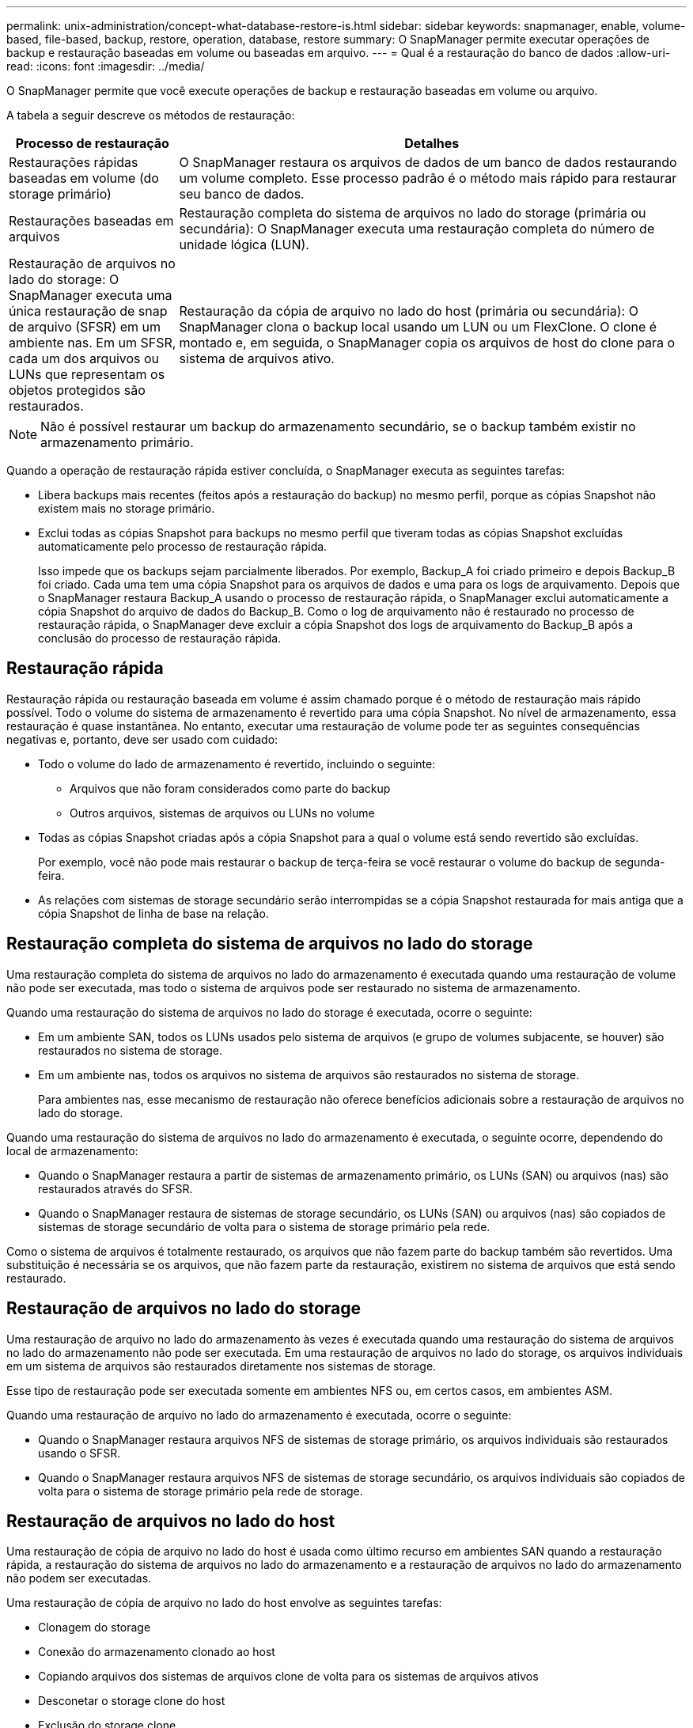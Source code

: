 ---
permalink: unix-administration/concept-what-database-restore-is.html 
sidebar: sidebar 
keywords: snapmanager, enable, volume-based, file-based, backup, restore, operation, database, restore 
summary: O SnapManager permite executar operações de backup e restauração baseadas em volume ou baseadas em arquivo. 
---
= Qual é a restauração do banco de dados
:allow-uri-read: 
:icons: font
:imagesdir: ../media/


[role="lead"]
O SnapManager permite que você execute operações de backup e restauração baseadas em volume ou arquivo.

A tabela a seguir descreve os métodos de restauração:

[cols="1a,3a"]
|===
| Processo de restauração | Detalhes 


 a| 
Restaurações rápidas baseadas em volume (do storage primário)
 a| 
O SnapManager restaura os arquivos de dados de um banco de dados restaurando um volume completo. Esse processo padrão é o método mais rápido para restaurar seu banco de dados.



 a| 
Restaurações baseadas em arquivos
 a| 
Restauração completa do sistema de arquivos no lado do storage (primária ou secundária): O SnapManager executa uma restauração completa do número de unidade lógica (LUN).



 a| 
Restauração de arquivos no lado do storage: O SnapManager executa uma única restauração de snap de arquivo (SFSR) em um ambiente nas. Em um SFSR, cada um dos arquivos ou LUNs que representam os objetos protegidos são restaurados.



 a| 
Restauração da cópia de arquivo no lado do host (primária ou secundária): O SnapManager clona o backup local usando um LUN ou um FlexClone. O clone é montado e, em seguida, o SnapManager copia os arquivos de host do clone para o sistema de arquivos ativo.

|===

NOTE: Não é possível restaurar um backup do armazenamento secundário, se o backup também existir no armazenamento primário.

Quando a operação de restauração rápida estiver concluída, o SnapManager executa as seguintes tarefas:

* Libera backups mais recentes (feitos após a restauração do backup) no mesmo perfil, porque as cópias Snapshot não existem mais no storage primário.
* Exclui todas as cópias Snapshot para backups no mesmo perfil que tiveram todas as cópias Snapshot excluídas automaticamente pelo processo de restauração rápida.
+
Isso impede que os backups sejam parcialmente liberados. Por exemplo, Backup_A foi criado primeiro e depois Backup_B foi criado. Cada uma tem uma cópia Snapshot para os arquivos de dados e uma para os logs de arquivamento. Depois que o SnapManager restaura Backup_A usando o processo de restauração rápida, o SnapManager exclui automaticamente a cópia Snapshot do arquivo de dados do Backup_B. Como o log de arquivamento não é restaurado no processo de restauração rápida, o SnapManager deve excluir a cópia Snapshot dos logs de arquivamento do Backup_B após a conclusão do processo de restauração rápida.





== Restauração rápida

Restauração rápida ou restauração baseada em volume é assim chamado porque é o método de restauração mais rápido possível. Todo o volume do sistema de armazenamento é revertido para uma cópia Snapshot. No nível de armazenamento, essa restauração é quase instantânea. No entanto, executar uma restauração de volume pode ter as seguintes consequências negativas e, portanto, deve ser usado com cuidado:

* Todo o volume do lado de armazenamento é revertido, incluindo o seguinte:
+
** Arquivos que não foram considerados como parte do backup
** Outros arquivos, sistemas de arquivos ou LUNs no volume


* Todas as cópias Snapshot criadas após a cópia Snapshot para a qual o volume está sendo revertido são excluídas.
+
Por exemplo, você não pode mais restaurar o backup de terça-feira se você restaurar o volume do backup de segunda-feira.

* As relações com sistemas de storage secundário serão interrompidas se a cópia Snapshot restaurada for mais antiga que a cópia Snapshot de linha de base na relação.




== Restauração completa do sistema de arquivos no lado do storage

Uma restauração completa do sistema de arquivos no lado do armazenamento é executada quando uma restauração de volume não pode ser executada, mas todo o sistema de arquivos pode ser restaurado no sistema de armazenamento.

Quando uma restauração do sistema de arquivos no lado do storage é executada, ocorre o seguinte:

* Em um ambiente SAN, todos os LUNs usados pelo sistema de arquivos (e grupo de volumes subjacente, se houver) são restaurados no sistema de storage.
* Em um ambiente nas, todos os arquivos no sistema de arquivos são restaurados no sistema de storage.
+
Para ambientes nas, esse mecanismo de restauração não oferece benefícios adicionais sobre a restauração de arquivos no lado do storage.



Quando uma restauração do sistema de arquivos no lado do armazenamento é executada, o seguinte ocorre, dependendo do local de armazenamento:

* Quando o SnapManager restaura a partir de sistemas de armazenamento primário, os LUNs (SAN) ou arquivos (nas) são restaurados através do SFSR.
* Quando o SnapManager restaura de sistemas de storage secundário, os LUNs (SAN) ou arquivos (nas) são copiados de sistemas de storage secundário de volta para o sistema de storage primário pela rede.


Como o sistema de arquivos é totalmente restaurado, os arquivos que não fazem parte do backup também são revertidos. Uma substituição é necessária se os arquivos, que não fazem parte da restauração, existirem no sistema de arquivos que está sendo restaurado.



== Restauração de arquivos no lado do storage

Uma restauração de arquivo no lado do armazenamento às vezes é executada quando uma restauração do sistema de arquivos no lado do armazenamento não pode ser executada. Em uma restauração de arquivos no lado do storage, os arquivos individuais em um sistema de arquivos são restaurados diretamente nos sistemas de storage.

Esse tipo de restauração pode ser executada somente em ambientes NFS ou, em certos casos, em ambientes ASM.

Quando uma restauração de arquivo no lado do armazenamento é executada, ocorre o seguinte:

* Quando o SnapManager restaura arquivos NFS de sistemas de storage primário, os arquivos individuais são restaurados usando o SFSR.
* Quando o SnapManager restaura arquivos NFS de sistemas de storage secundário, os arquivos individuais são copiados de volta para o sistema de storage primário pela rede de storage.




== Restauração de arquivos no lado do host

Uma restauração de cópia de arquivo no lado do host é usada como último recurso em ambientes SAN quando a restauração rápida, a restauração do sistema de arquivos no lado do armazenamento e a restauração de arquivos no lado do armazenamento não podem ser executadas.

Uma restauração de cópia de arquivo no lado do host envolve as seguintes tarefas:

* Clonagem do storage
* Conexão do armazenamento clonado ao host
* Copiando arquivos dos sistemas de arquivos clone de volta para os sistemas de arquivos ativos
* Desconetar o storage clone do host
* Exclusão do storage clone


Ao restaurar do storage secundário, o SnapManager tenta primeiro restaurar dados diretamente do sistema de storage secundário para o sistema de storage primário (sem envolver o host). Se o SnapManager não puder executar esse tipo de restauração (por exemplo, se houver arquivos que não fazem parte da restauração em um sistema de arquivos), o SnapManager executará a restauração da cópia do arquivo do lado do host. O SnapManager tem dois métodos de executar uma restauração de cópia de arquivo no lado do host a partir do storage secundário. O método selecionado pelo SnapManager é configurado no `smsap.config` arquivo.

* Direto: O SnapManager clones os dados no storage secundário, monta os dados clonados do sistema de storage secundário para o host e copia os dados do clone para o ambiente ativo. Esta é a política de acesso secundário padrão.
* Indireto: O SnapManager primeiro copia os dados para um volume temporário no storage primário, depois monta os dados do volume temporário no host e copia os dados do volume temporário para o ambiente ativo. Essa política de acesso secundário deve ser usada somente se o host não tiver acesso direto ao sistema de storage secundário. As restaurações que usam esse método levam o dobro da política de acesso secundário direto, porque são feitas duas cópias dos dados.


A decisão de usar o método direto ou indireto é controlada pelo valor do `restore.secondaryAccessPolicy` parâmetro no `smsap.config` arquivo de configuração. O padrão é direto.

